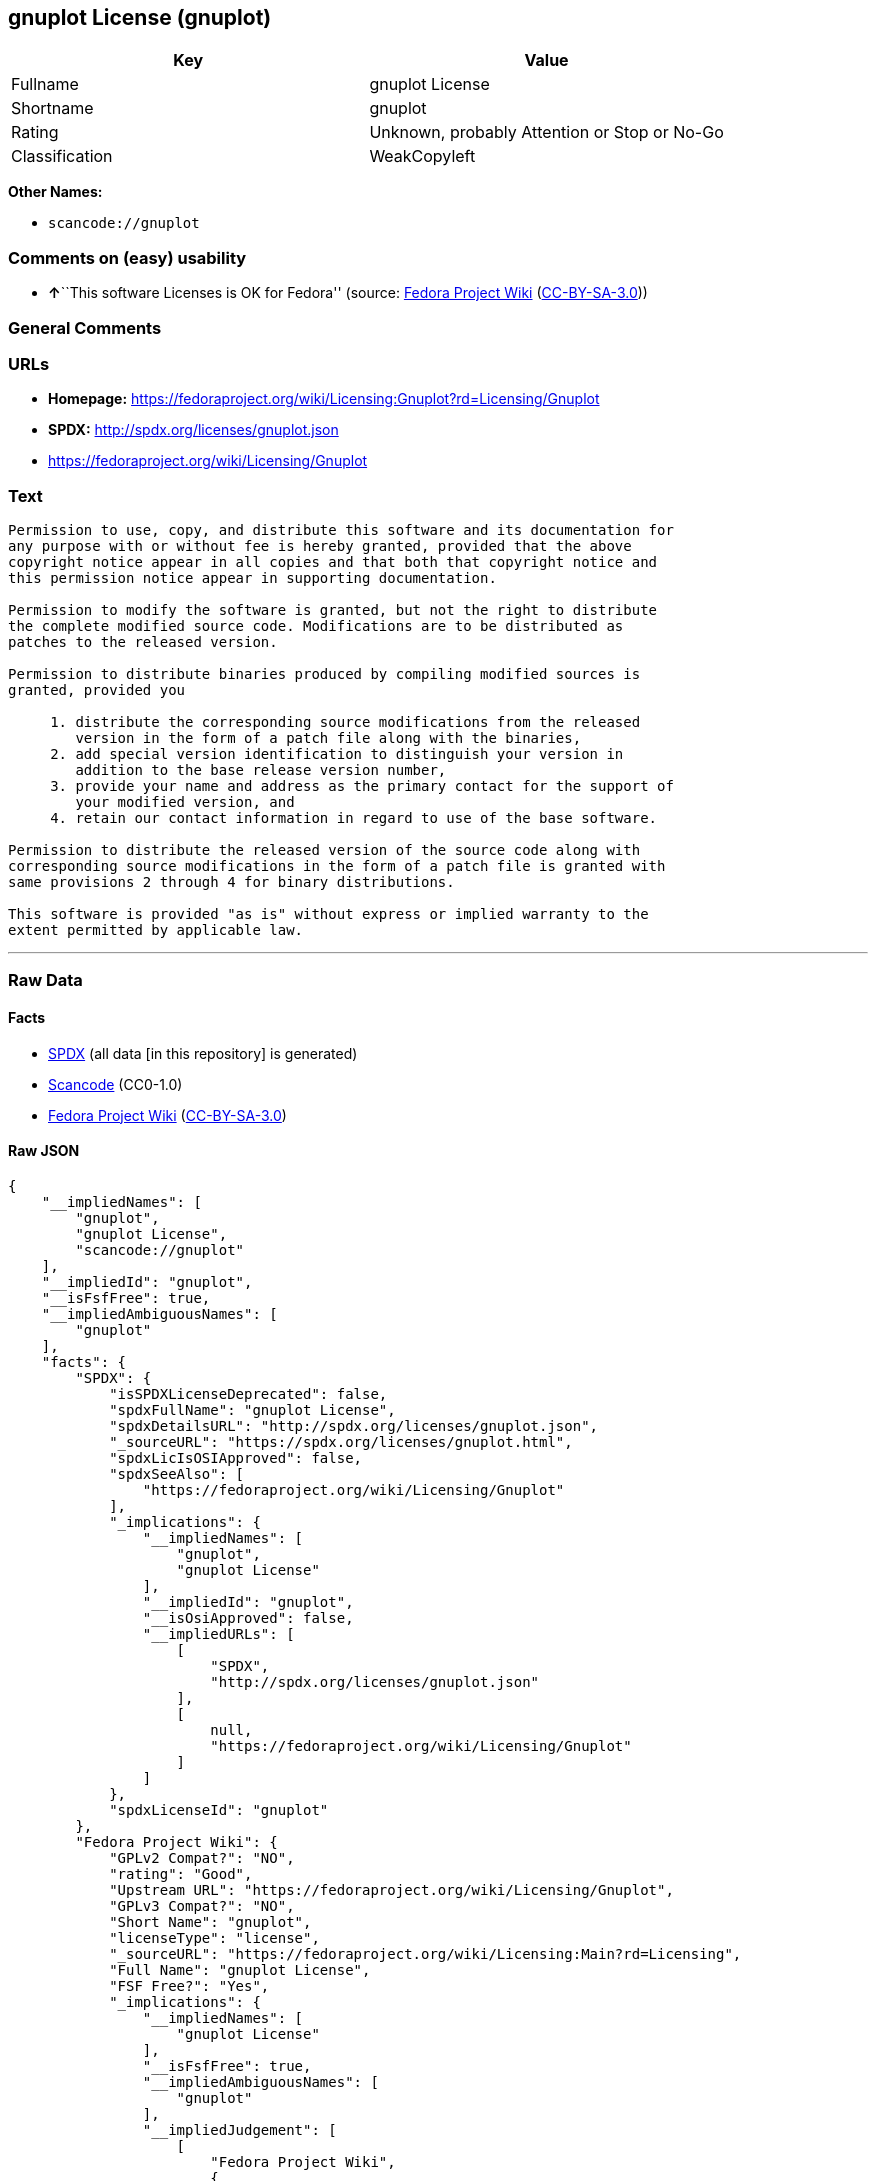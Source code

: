 == gnuplot License (gnuplot)

[cols=",",options="header",]
|===
|Key |Value
|Fullname |gnuplot License
|Shortname |gnuplot
|Rating |Unknown, probably Attention or Stop or No-Go
|Classification |WeakCopyleft
|===

*Other Names:*

* `+scancode://gnuplot+`

=== Comments on (easy) usability

* **↑**``This software Licenses is OK for Fedora'' (source:
https://fedoraproject.org/wiki/Licensing:Main?rd=Licensing[Fedora
Project Wiki]
(https://creativecommons.org/licenses/by-sa/3.0/legalcode[CC-BY-SA-3.0]))

=== General Comments

=== URLs

* *Homepage:*
https://fedoraproject.org/wiki/Licensing:Gnuplot?rd=Licensing/Gnuplot
* *SPDX:* http://spdx.org/licenses/gnuplot.json
* https://fedoraproject.org/wiki/Licensing/Gnuplot

=== Text

....
Permission to use, copy, and distribute this software and its documentation for
any purpose with or without fee is hereby granted, provided that the above
copyright notice appear in all copies and that both that copyright notice and
this permission notice appear in supporting documentation.

Permission to modify the software is granted, but not the right to distribute
the complete modified source code. Modifications are to be distributed as
patches to the released version. 

Permission to distribute binaries produced by compiling modified sources is
granted, provided you 

     1. distribute the corresponding source modifications from the released
        version in the form of a patch file along with the binaries, 
     2. add special version identification to distinguish your version in
        addition to the base release version number, 
     3. provide your name and address as the primary contact for the support of
        your modified version, and 
     4. retain our contact information in regard to use of the base software. 

Permission to distribute the released version of the source code along with
corresponding source modifications in the form of a patch file is granted with
same provisions 2 through 4 for binary distributions.

This software is provided "as is" without express or implied warranty to the
extent permitted by applicable law.
....

'''''

=== Raw Data

==== Facts

* https://spdx.org/licenses/gnuplot.html[SPDX] (all data [in this
repository] is generated)
* https://github.com/nexB/scancode-toolkit/blob/develop/src/licensedcode/data/licenses/gnuplot.yml[Scancode]
(CC0-1.0)
* https://fedoraproject.org/wiki/Licensing:Main?rd=Licensing[Fedora
Project Wiki]
(https://creativecommons.org/licenses/by-sa/3.0/legalcode[CC-BY-SA-3.0])

==== Raw JSON

....
{
    "__impliedNames": [
        "gnuplot",
        "gnuplot License",
        "scancode://gnuplot"
    ],
    "__impliedId": "gnuplot",
    "__isFsfFree": true,
    "__impliedAmbiguousNames": [
        "gnuplot"
    ],
    "facts": {
        "SPDX": {
            "isSPDXLicenseDeprecated": false,
            "spdxFullName": "gnuplot License",
            "spdxDetailsURL": "http://spdx.org/licenses/gnuplot.json",
            "_sourceURL": "https://spdx.org/licenses/gnuplot.html",
            "spdxLicIsOSIApproved": false,
            "spdxSeeAlso": [
                "https://fedoraproject.org/wiki/Licensing/Gnuplot"
            ],
            "_implications": {
                "__impliedNames": [
                    "gnuplot",
                    "gnuplot License"
                ],
                "__impliedId": "gnuplot",
                "__isOsiApproved": false,
                "__impliedURLs": [
                    [
                        "SPDX",
                        "http://spdx.org/licenses/gnuplot.json"
                    ],
                    [
                        null,
                        "https://fedoraproject.org/wiki/Licensing/Gnuplot"
                    ]
                ]
            },
            "spdxLicenseId": "gnuplot"
        },
        "Fedora Project Wiki": {
            "GPLv2 Compat?": "NO",
            "rating": "Good",
            "Upstream URL": "https://fedoraproject.org/wiki/Licensing/Gnuplot",
            "GPLv3 Compat?": "NO",
            "Short Name": "gnuplot",
            "licenseType": "license",
            "_sourceURL": "https://fedoraproject.org/wiki/Licensing:Main?rd=Licensing",
            "Full Name": "gnuplot License",
            "FSF Free?": "Yes",
            "_implications": {
                "__impliedNames": [
                    "gnuplot License"
                ],
                "__isFsfFree": true,
                "__impliedAmbiguousNames": [
                    "gnuplot"
                ],
                "__impliedJudgement": [
                    [
                        "Fedora Project Wiki",
                        {
                            "tag": "PositiveJudgement",
                            "contents": "This software Licenses is OK for Fedora"
                        }
                    ]
                ]
            }
        },
        "Scancode": {
            "otherUrls": [
                "https://fedoraproject.org/wiki/Licensing/Gnuplot"
            ],
            "homepageUrl": "https://fedoraproject.org/wiki/Licensing:Gnuplot?rd=Licensing/Gnuplot",
            "shortName": "gnuplot License",
            "textUrls": null,
            "text": "Permission to use, copy, and distribute this software and its documentation for\nany purpose with or without fee is hereby granted, provided that the above\ncopyright notice appear in all copies and that both that copyright notice and\nthis permission notice appear in supporting documentation.\n\nPermission to modify the software is granted, but not the right to distribute\nthe complete modified source code. Modifications are to be distributed as\npatches to the released version. \n\nPermission to distribute binaries produced by compiling modified sources is\ngranted, provided you \n\n     1. distribute the corresponding source modifications from the released\n        version in the form of a patch file along with the binaries, \n     2. add special version identification to distinguish your version in\n        addition to the base release version number, \n     3. provide your name and address as the primary contact for the support of\n        your modified version, and \n     4. retain our contact information in regard to use of the base software. \n\nPermission to distribute the released version of the source code along with\ncorresponding source modifications in the form of a patch file is granted with\nsame provisions 2 through 4 for binary distributions.\n\nThis software is provided \"as is\" without express or implied warranty to the\nextent permitted by applicable law.",
            "category": "Copyleft Limited",
            "osiUrl": null,
            "owner": "GNU Project",
            "_sourceURL": "https://github.com/nexB/scancode-toolkit/blob/develop/src/licensedcode/data/licenses/gnuplot.yml",
            "key": "gnuplot",
            "name": "gnuplot License",
            "spdxId": "gnuplot",
            "notes": null,
            "_implications": {
                "__impliedNames": [
                    "scancode://gnuplot",
                    "gnuplot License",
                    "gnuplot"
                ],
                "__impliedId": "gnuplot",
                "__impliedCopyleft": [
                    [
                        "Scancode",
                        "WeakCopyleft"
                    ]
                ],
                "__calculatedCopyleft": "WeakCopyleft",
                "__impliedText": "Permission to use, copy, and distribute this software and its documentation for\nany purpose with or without fee is hereby granted, provided that the above\ncopyright notice appear in all copies and that both that copyright notice and\nthis permission notice appear in supporting documentation.\n\nPermission to modify the software is granted, but not the right to distribute\nthe complete modified source code. Modifications are to be distributed as\npatches to the released version. \n\nPermission to distribute binaries produced by compiling modified sources is\ngranted, provided you \n\n     1. distribute the corresponding source modifications from the released\n        version in the form of a patch file along with the binaries, \n     2. add special version identification to distinguish your version in\n        addition to the base release version number, \n     3. provide your name and address as the primary contact for the support of\n        your modified version, and \n     4. retain our contact information in regard to use of the base software. \n\nPermission to distribute the released version of the source code along with\ncorresponding source modifications in the form of a patch file is granted with\nsame provisions 2 through 4 for binary distributions.\n\nThis software is provided \"as is\" without express or implied warranty to the\nextent permitted by applicable law.",
                "__impliedURLs": [
                    [
                        "Homepage",
                        "https://fedoraproject.org/wiki/Licensing:Gnuplot?rd=Licensing/Gnuplot"
                    ],
                    [
                        null,
                        "https://fedoraproject.org/wiki/Licensing/Gnuplot"
                    ]
                ]
            }
        }
    },
    "__impliedJudgement": [
        [
            "Fedora Project Wiki",
            {
                "tag": "PositiveJudgement",
                "contents": "This software Licenses is OK for Fedora"
            }
        ]
    ],
    "__impliedCopyleft": [
        [
            "Scancode",
            "WeakCopyleft"
        ]
    ],
    "__calculatedCopyleft": "WeakCopyleft",
    "__isOsiApproved": false,
    "__impliedText": "Permission to use, copy, and distribute this software and its documentation for\nany purpose with or without fee is hereby granted, provided that the above\ncopyright notice appear in all copies and that both that copyright notice and\nthis permission notice appear in supporting documentation.\n\nPermission to modify the software is granted, but not the right to distribute\nthe complete modified source code. Modifications are to be distributed as\npatches to the released version. \n\nPermission to distribute binaries produced by compiling modified sources is\ngranted, provided you \n\n     1. distribute the corresponding source modifications from the released\n        version in the form of a patch file along with the binaries, \n     2. add special version identification to distinguish your version in\n        addition to the base release version number, \n     3. provide your name and address as the primary contact for the support of\n        your modified version, and \n     4. retain our contact information in regard to use of the base software. \n\nPermission to distribute the released version of the source code along with\ncorresponding source modifications in the form of a patch file is granted with\nsame provisions 2 through 4 for binary distributions.\n\nThis software is provided \"as is\" without express or implied warranty to the\nextent permitted by applicable law.",
    "__impliedURLs": [
        [
            "SPDX",
            "http://spdx.org/licenses/gnuplot.json"
        ],
        [
            null,
            "https://fedoraproject.org/wiki/Licensing/Gnuplot"
        ],
        [
            "Homepage",
            "https://fedoraproject.org/wiki/Licensing:Gnuplot?rd=Licensing/Gnuplot"
        ]
    ]
}
....

==== Dot Cluster Graph

../dot/gnuplot.svg